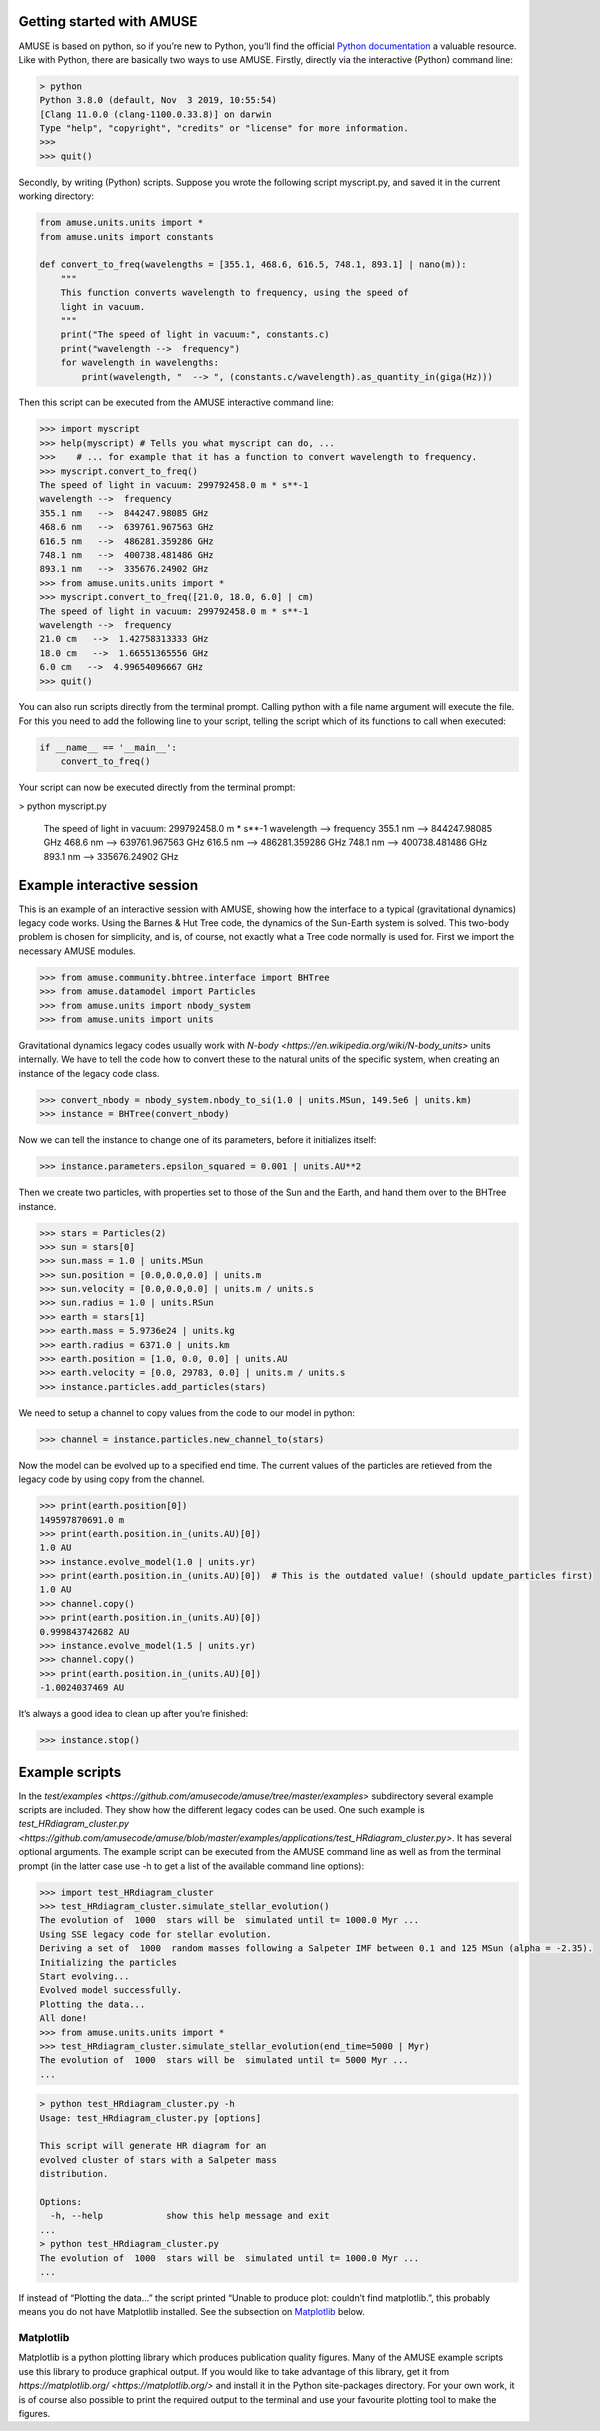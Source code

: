 Getting started with AMUSE
==========================

AMUSE is based on python, so if you’re new to Python, you’ll find the official `Python documentation <https://docs.python.org/3/>`_ a valuable resource. Like with Python, there are basically two ways to use AMUSE. Firstly, directly via the interactive (Python) command line:

.. code-block:: sh

    > python
    Python 3.8.0 (default, Nov  3 2019, 10:55:54) 
    [Clang 11.0.0 (clang-1100.0.33.8)] on darwin
    Type "help", "copyright", "credits" or "license" for more information.
    >>> 
    >>> quit()

Secondly, by writing (Python) scripts. Suppose you wrote the following script myscript.py, and saved it in the current working directory:

.. code-block:: python

    from amuse.units.units import *
    from amuse.units import constants

    def convert_to_freq(wavelengths = [355.1, 468.6, 616.5, 748.1, 893.1] | nano(m)):
        """
        This function converts wavelength to frequency, using the speed of
        light in vacuum.
        """
        print("The speed of light in vacuum:", constants.c)
        print("wavelength -->  frequency")
        for wavelength in wavelengths:
            print(wavelength, "  --> ", (constants.c/wavelength).as_quantity_in(giga(Hz)))

Then this script can be executed from the AMUSE interactive command line:

.. code-block:: python

    >>> import myscript
    >>> help(myscript) # Tells you what myscript can do, ...
    >>>    # ... for example that it has a function to convert wavelength to frequency.
    >>> myscript.convert_to_freq()
    The speed of light in vacuum: 299792458.0 m * s**-1
    wavelength -->  frequency
    355.1 nm   -->  844247.98085 GHz
    468.6 nm   -->  639761.967563 GHz
    616.5 nm   -->  486281.359286 GHz
    748.1 nm   -->  400738.481486 GHz
    893.1 nm   -->  335676.24902 GHz
    >>> from amuse.units.units import *
    >>> myscript.convert_to_freq([21.0, 18.0, 6.0] | cm)
    The speed of light in vacuum: 299792458.0 m * s**-1
    wavelength -->  frequency
    21.0 cm   -->  1.42758313333 GHz
    18.0 cm   -->  1.66551365556 GHz
    6.0 cm   -->  4.99654096667 GHz
    >>> quit()

You can also run scripts directly from the terminal prompt. Calling python with a file name argument will execute the file. For this you need to add the following line to your script, telling the script which of its functions to call when executed:

.. code-block:: python

    if __name__ == '__main__':
        convert_to_freq()

Your script can now be executed directly from the terminal prompt:

.. code-block:: sh

> python myscript.py

    The speed of light in vacuum: 299792458.0 m \* s\*\*-1 wavelength --\>
    frequency 355.1 nm --\> 844247.98085 GHz 468.6 nm --\> 639761.967563
    GHz 616.5 nm --\> 486281.359286 GHz 748.1 nm --\> 400738.481486 GHz
    893.1 nm --\> 335676.24902 GHz



Example interactive session
===========================

This is an example of an interactive session with AMUSE, showing how the interface to a typical (gravitational dynamics) legacy code works. Using the Barnes & Hut Tree code, the dynamics of the Sun-Earth system is solved. This two-body problem is chosen for simplicity, and is, of course, not exactly what a Tree code normally is used for. First we import the necessary AMUSE modules.

.. code-block:: python

    >>> from amuse.community.bhtree.interface import BHTree
    >>> from amuse.datamodel import Particles
    >>> from amuse.units import nbody_system
    >>> from amuse.units import units

Gravitational dynamics legacy codes usually work with `N-body <https://en.wikipedia.org/wiki/N-body_units>` units internally. We have to tell the code how to convert these to the natural units of the specific system, when creating an instance of the legacy code class.

.. code-block:: python

    >>> convert_nbody = nbody_system.nbody_to_si(1.0 | units.MSun, 149.5e6 | units.km)
    >>> instance = BHTree(convert_nbody)

Now we can tell the instance to change one of its parameters, before it initializes itself:

.. code-block:: python

    >>> instance.parameters.epsilon_squared = 0.001 | units.AU**2

Then we create two particles, with properties set to those of the Sun and the Earth, and hand them over to the BHTree instance.

.. code-block:: python

    >>> stars = Particles(2)
    >>> sun = stars[0]
    >>> sun.mass = 1.0 | units.MSun
    >>> sun.position = [0.0,0.0,0.0] | units.m
    >>> sun.velocity = [0.0,0.0,0.0] | units.m / units.s
    >>> sun.radius = 1.0 | units.RSun
    >>> earth = stars[1]
    >>> earth.mass = 5.9736e24 | units.kg
    >>> earth.radius = 6371.0 | units.km 
    >>> earth.position = [1.0, 0.0, 0.0] | units.AU
    >>> earth.velocity = [0.0, 29783, 0.0] | units.m / units.s
    >>> instance.particles.add_particles(stars)

We need to setup a channel to copy values from the code to our model in python:

.. code-block:: python

    >>> channel = instance.particles.new_channel_to(stars)

Now the model can be evolved up to a specified end time. The current values of the particles are retieved from the legacy code by using copy from the channel.

.. code-block:: python

    >>> print(earth.position[0])
    149597870691.0 m
    >>> print(earth.position.in_(units.AU)[0])
    1.0 AU
    >>> instance.evolve_model(1.0 | units.yr)
    >>> print(earth.position.in_(units.AU)[0])  # This is the outdated value! (should update_particles first)
    1.0 AU
    >>> channel.copy()
    >>> print(earth.position.in_(units.AU)[0])
    0.999843742682 AU
    >>> instance.evolve_model(1.5 | units.yr)
    >>> channel.copy()
    >>> print(earth.position.in_(units.AU)[0])
    -1.0024037469 AU

It’s always a good idea to clean up after you’re finished:

.. code-block:: python

    >>> instance.stop()

Example scripts
===============

In the `test/examples <https://github.com/amusecode/amuse/tree/master/examples>` subdirectory several example scripts are included. They show how the different legacy codes can be used. One such example is `test_HRdiagram_cluster.py <https://github.com/amusecode/amuse/blob/master/examples/applications/test_HRdiagram_cluster.py>`. It has several optional arguments. The example script can be executed from the AMUSE command line as well as from the terminal prompt (in the latter case use -h to get a list of the available command line options):

.. code-block:: python

    >>> import test_HRdiagram_cluster
    >>> test_HRdiagram_cluster.simulate_stellar_evolution()
    The evolution of  1000  stars will be  simulated until t= 1000.0 Myr ...
    Using SSE legacy code for stellar evolution.
    Deriving a set of  1000  random masses following a Salpeter IMF between 0.1 and 125 MSun (alpha = -2.35).
    Initializing the particles
    Start evolving...
    Evolved model successfully.
    Plotting the data...
    All done!
    >>> from amuse.units.units import *
    >>> test_HRdiagram_cluster.simulate_stellar_evolution(end_time=5000 | Myr)
    The evolution of  1000  stars will be  simulated until t= 5000 Myr ...
    ...

.. code-block:: python

    > python test_HRdiagram_cluster.py -h
    Usage: test_HRdiagram_cluster.py [options]

    This script will generate HR diagram for an 
    evolved cluster of stars with a Salpeter mass 
    distribution.

    Options:
      -h, --help            show this help message and exit
    ...
    > python test_HRdiagram_cluster.py
    The evolution of  1000  stars will be  simulated until t= 1000.0 Myr ...
    ...



If instead of “Plotting the data…” the script printed “Unable to produce plot: couldn’t find matplotlib.”, this probably means you do not have Matplotlib installed. See the subsection on Matplotlib_ below.

Matplotlib
**********

Matplotlib is a python plotting library which produces publication quality figures. Many of the AMUSE example scripts use this library to produce graphical output. If you would like to take advantage of this library, get it from `https://matplotlib.org/ <https://matplotlib.org/>` and install it in the Python site-packages directory. For your own work, it is of course also possible to print the required output to the terminal and use your favourite plotting tool to make the figures.
